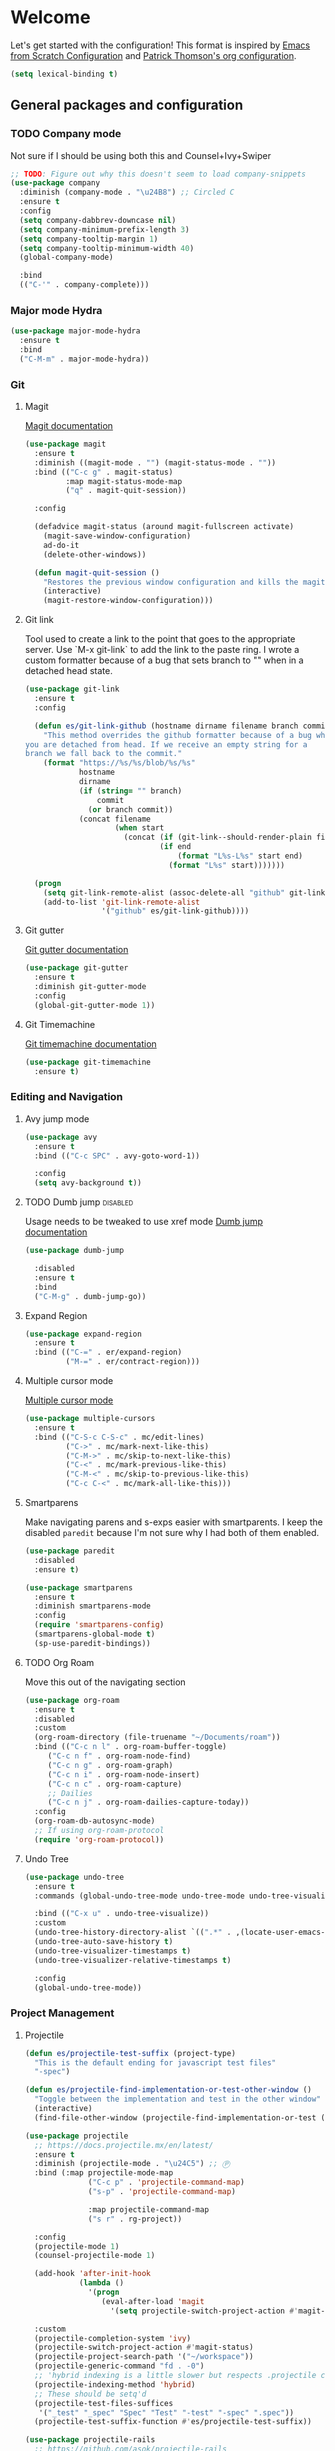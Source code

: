 * Welcome
Let's get started with the configuration! This format is inspired by
[[https://github.com/daviwil/emacs-from-scratch/blob/master/Emacs.org][Emacs from Scratch Configuration]] and [[https://github.com/patrickt/emacs][Patrick Thomson's org configuration]].

#+begin_src emacs-lisp
  (setq lexical-binding t)
#+end_src

** General packages and configuration

*** TODO Company mode

    Not sure if I should be using both this and Counsel+Ivy+Swiper
    #+begin_src emacs-lisp
      ;; TODO: Figure out why this doesn't seem to load company-snippets
      (use-package company
        :diminish (company-mode . "\u24B8") ;; Circled C
        :ensure t
        :config
        (setq company-dabbrev-downcase nil)
        (setq company-minimum-prefix-length 3)
        (setq company-tooltip-margin 1)
        (setq company-tooltip-minimum-width 40)
        (global-company-mode)

        :bind
        (("C-'" . company-complete)))

    #+end_src

*** Major mode Hydra
    #+begin_src emacs-lisp
      (use-package major-mode-hydra
        :ensure t
        :bind
        ("C-M-m" . major-mode-hydra))
    #+end_src

*** Git

**** Magit
     [[https://magit.vc/manual/magit.html][Magit documentation]]
     #+begin_src emacs-lisp
       (use-package magit
         :ensure t
         :diminish ((magit-mode . "") (magit-status-mode . ""))
         :bind (("C-c g" . magit-status)
                :map magit-status-mode-map
                ("q" . magit-quit-session))

         :config

         (defadvice magit-status (around magit-fullscreen activate)
           (magit-save-window-configuration)
           ad-do-it
           (delete-other-windows))

         (defun magit-quit-session ()
           "Restores the previous window configuration and kills the magit buffer"
           (interactive)
           (magit-restore-window-configuration)))

     #+end_src

**** Git link

     Tool used to create a link to the point that goes to the
     appropriate server. Use `M-x git-link` to add the link to the
     paste ring. I wrote a custom formatter because of a bug that sets
     branch to "" when in a detached head state.

     #+begin_src emacs-lisp
       (use-package git-link
         :ensure t
         :config

         (defun es/git-link-github (hostname dirname filename branch commit start end)
           "This method overrides the github formatter because of a bug when
       you are detached from head. If we receive an empty string for a
       branch we fall back to the commit."
           (format "https://%s/%s/blob/%s/%s"
                   hostname
                   dirname
                   (if (string= "" branch)
                       commit
                     (or branch commit))
                   (concat filename
                           (when start
                             (concat (if (git-link--should-render-plain filename) "?plain=1#" "#")
                                     (if end
                                         (format "L%s-L%s" start end)
                                       (format "L%s" start)))))))

         (progn
           (setq git-link-remote-alist (assoc-delete-all "github" git-link-remote-alist))
           (add-to-list 'git-link-remote-alist
                        '("github" es/git-link-github))))
     #+end_src


**** Git gutter
     [[https://github.com/emacsorphanage/git-gutter][Git gutter documentation]]

     #+begin_src emacs-lisp
       (use-package git-gutter
         :ensure t
         :diminish git-gutter-mode
         :config
         (global-git-gutter-mode 1))

     #+end_src

**** Git Timemachine
     [[https://github.com/emacsmirror/git-timemachine][Git timemachine documentation]]

     #+begin_src emacs-lisp
       (use-package git-timemachine
         :ensure t)

     #+end_src

*** Editing and Navigation

**** Avy jump mode
     #+begin_src emacs-lisp
       (use-package avy
         :ensure t
         :bind (("C-c SPC" . avy-goto-word-1))

         :config
         (setq avy-background t))

     #+end_src
**** TODO Dumb jump                                                                                           :disabled:
     Usage needs to be tweaked to use xref mode
     [[https://github.com/jacktasia/dumb-jump#usage][Dumb jump documentation]]
     #+begin_src emacs-lisp
       (use-package dumb-jump

         :disabled
         :ensure t
         :bind
         ("C-M-g" . dumb-jump-go))

     #+end_src

**** Expand Region
     #+begin_src emacs-lisp
       (use-package expand-region
         :ensure t
         :bind (("C-=" . er/expand-region)
                ("M-=" . er/contract-region)))
     #+end_src


**** Multiple cursor mode

     [[https://github.com/magnars/multiple-cursors.el][Multiple cursor mode]]

     #+begin_src emacs-lisp
       (use-package multiple-cursors
         :ensure t
         :bind (("C-S-c C-S-c" . mc/edit-lines)
                ("C->" . mc/mark-next-like-this)
                ("C-M->" . mc/skip-to-next-like-this)
                ("C-<" . mc/mark-previous-like-this)
                ("C-M-<" . mc/skip-to-previous-like-this)
                ("C-c C-<" . mc/mark-all-like-this)))

     #+end_src

**** Smartparens

     Make navigating parens and s-exps easier with smartparents. I
keep the disabled ~paredit~ because I'm not sure why I had both of them
enabled.

     #+begin_src emacs-lisp
       (use-package paredit
         :disabled
         :ensure t)

       (use-package smartparens
         :ensure t
         :diminish smartparens-mode
         :config
         (require 'smartparens-config)
         (smartparens-global-mode t)
         (sp-use-paredit-bindings))

     #+end_src

**** TODO Org Roam
     Move this out of the navigating section

#+begin_src emacs-lisp
  (use-package org-roam
    :ensure t
    :disabled
    :custom
    (org-roam-directory (file-truename "~/Documents/roam"))
    :bind (("C-c n l" . org-roam-buffer-toggle)
	   ("C-c n f" . org-roam-node-find)
	   ("C-c n g" . org-roam-graph)
	   ("C-c n i" . org-roam-node-insert)
	   ("C-c n c" . org-roam-capture)
	   ;; Dailies
	   ("C-c n j" . org-roam-dailies-capture-today))
    :config
    (org-roam-db-autosync-mode)
    ;; If using org-roam-protocol
    (require 'org-roam-protocol))
#+end_src

**** Undo Tree

     #+begin_src emacs-lisp
       (use-package undo-tree
         :ensure t
         :commands (global-undo-tree-mode undo-tree-mode undo-tree-visualize)

         :bind (("C-x u" . undo-tree-visualize))
         :custom
         (undo-tree-history-directory-alist `((".*" . ,(locate-user-emacs-file ".undo-tree"))))
         (undo-tree-auto-save-history t)
         (undo-tree-visualizer-timestamps t)
         (undo-tree-visualizer-relative-timestamps t)

         :config
         (global-undo-tree-mode))

     #+end_src

*** Project Management


**** Projectile
     #+begin_src emacs-lisp
       (defun es/projectile-test-suffix (project-type)
         "This is the default ending for javascript test files"
         "-spec")

       (defun es/projectile-find-implementation-or-test-other-window ()
         "Toggle between the implementation and test in the other window"
         (interactive)
         (find-file-other-window (projectile-find-implementation-or-test (buffer-file-name))))

       (use-package projectile
         ;; https://docs.projectile.mx/en/latest/
         :ensure t
         :diminish (projectile-mode . "\u24C5") ;; Ⓟ
         :bind (:map projectile-mode-map
                     ("C-c p" . 'projectile-command-map)
                     ("s-p" . 'projectile-command-map)

                     :map projectile-command-map
                     ("s r" . rg-project))

         :config
         (projectile-mode 1)
         (counsel-projectile-mode 1)

         (add-hook 'after-init-hook
                   (lambda ()
                     '(progn
                        (eval-after-load 'magit
                          '(setq projectile-switch-project-action #'magit-status)))))

         :custom
         (projectile-completion-system 'ivy)
         (projectile-switch-project-action #'magit-status)
         (projectile-project-search-path '("~/workspace"))
         (projectile-generic-command "fd . -0")
         ;; 'hybrid indexing is a little slower but respects .projectile config
         (projectile-indexing-method 'hybrid)
         ;; These should be setq'd
         (projectile-test-files-suffices
          '("_test" "_spec" "Spec" "Test" "-test" "-spec" ".spec"))
         (projectile-test-suffix-function #'es/projectile-test-suffix))

       (use-package projectile-rails
         ;; https://github.com/asok/projectile-rails
         :config
         (projectile-rails-global-mode)
         :bind (:map projectile-rails-mode-map
                     ("s-r" . 'hydra-projectile-rails/body)))
     #+end_src

**** Treemacs
     #+begin_src emacs-lisp
       (use-package treemacs
         :ensure t
         :bind
         (([f7] . treemacs)
          :map treemacs-mode-map
          ([mouse-1] . #'treemacs-single-click-expand-action)))

       (use-package treemacs-projectile
         :ensure t)

     #+end_src

**** Ripgrep

     #+begin_src emacs-lisp
       (use-package rg
         :ensure t
         :custom
         (rg-group-result t "Group the results by filename"))
     #+end_src


**** Counsel, Ivy, and Swiper

     #+begin_src emacs-lisp
       (use-package counsel
         :ensure t)

       (use-package counsel-projectile
         :ensure t)

       (use-package ivy
         :ensure t
         :config
         (ivy-mode 1)
         (setq ivy-use-virtual-buffers t)
         (setq ivy-count-format "%d/%d ")
         (setq ivy-height 16)

         :bind (("C-s" . swiper)))
     #+end_src

**** Flycheck
     #+begin_src emacs-lisp
       (use-package flycheck
         :ensure t
         :diminish (flycheck-mode . "\u24BB") ;; Circled F
         :bind (:map flycheck-mode-map
                     ([f8] . flycheck-next-error)
                     ([S-f8] . flycheck-list-errors))

         :config
         (setq flycheck-disabled-checkers '(javascript-jshint json-jsonlist typescript-tide))
         (setq flycheck-checkers '(javascript-eslint typescript-tslint))
         (flycheck-add-mode 'javascript-eslint 'js-mode)
         (add-hook 'after-init-hook #'global-flycheck-mode))
     #+end_src

*** Snippets and Templating


**** Auto yasnippet mode

     [[https://github.com/abo-abo/auto-yasnippet][Auto yasnippet mode]]

     #+BEGIN_QUOTE
This is a hybrid of keyboard macros and yasnippet. You create the
snippet on the go, usually to be used just in the one place. It's
fast, because you're not leaving the current buffer, and all you do is
enter the code you'd enter anyway, just placing ~ where you'd like
yasnippet fields and mirrors to be.
     #+END_QUOTE

     #+begin_src emacs-lisp
       (use-package auto-yasnippet
         :ensure t)

     #+end_src

**** Yasnippet
     #+begin_src emacs-lisp
       (use-package yasnippet
         :ensure t
         :diminish (yas-minor-mode . "\u24CE")
         :demand t
         :config
         (yas-global-mode)
         (define-key yas-keymap (kbd "<return>") 'yas-next-field))


     #+end_src

**** yatemplate
     [[https://github.com/mineo/yatemplate][YATemplate]] creates templates from files listed in ~.emacs.d/templates~. I'm
     not using these a ton right now because they were originally
     really useful for AngularJS development. I keep them around
     because some of the templates of non-trivial mirrors.

     #+begin_src emacs-lisp
       (use-package yatemplate
         :ensure t
         :demand t
         :init (auto-insert-mode)
         :config (yatemplate-fill-alist))
     #+end_src



** Language support
*** LSP
    #+begin_src emacs-lisp

      (use-package dap-mode
        :ensure t)

      (use-package lsp-mode
        :ensure t

        :commands lsp
        :bind (:map lsp-mode-map
                    ("M-?" . #'lsp-ui-peek-find-references)
                    ([remap xref-find-definitions] . #'lsp-ui-peek-find-definitions))
        :hook ((rust-mode . lsp)
               (rust-mode . company-mode)))

      (use-package lsp-ui
        :ensure t
        :commands lsp-ui-mode)

    #+end_src
*** Bazel mode                                                                                                :disabled:
    #+begin_src emacs-lisp
      (use-package bazel
        :disabled
        :ensure t
        :diminish bazel)

    #+end_src
*** Golang mode
    Make sure ~gopls~ is installed for lsp support to work correctly.
    [[https://github.com/dominikh/go-mode.el][Go mode docs]]
    #+begin_src emacs-lisp
      (use-package go-mode
        :hook ((before-save-hook . gofmt-before-save)
               (go-mode . subword-mode)
               (go-mode . electric-pair-mode))
        :ensure t
        :config
        (setq tab-width 4)
        (use-package go-eldoc))
    #+end_src
*** Elm Mode
    #+begin_src emacs-lisp
      (use-package elm-mode
        :commands (lsp lsp-deferred lsp-format-buffer)
        :init
        (add-hook 'elm-mode-hook #'lsp-deferred)
        (add-hook 'before-save-hook #'lsp-format-buffer))
    #+end_src
*** JasmineJS mode
    [[https://github.com/stoltene2/jasminejs-mode][My mode]] for easily working on Jasmine tests
    #+begin_src emacs-lisp
      (use-package jasminejs-mode
        :ensure t
        :diminish jasminejs-mode
        :config
        (add-hook 'jasminejs-mode-hook
                  (lambda ()
                    (local-set-key (kbd "C-c j") 'jasminejs-prefix-map))))


    #+end_src
*** TODO JSON Mode
    - [ ] Move hooks to their own section

    #+begin_src emacs-lisp
      (use-package json-mode
        :ensure t
        :custom
        ;; Maybe not best for here?
        (js-indent-level 2)
        :config
        (add-hook 'json-mode-hook #'hs-minor-mode))

    #+end_src

*** Haskell Mode

    #+begin_src emacs-lisp
      (use-package haskell-mode
        :ensure t
        :custom
        (haskell-indentation-left-offset 4)
        (haskell-indent-spaces 4))

    #+end_src

*** Markdown mode
    #+begin_src emacs-lisp
      (use-package markdown-mode
        :ensure t)
    #+end_src

*** Ruby and Rails Configurations

    #+begin_src emacs-lisp
      (use-package ruby-mode
        :mode
        (("\\.rb$" . ruby-mode)
         ("Gemfile" . ruby-mode)
         ("Rakefile" . ruby-mode)
         ("\\.rake$" . ruby-mode)))
    #+end_src

*** Rust mode
    #+begin_src emacs-lisp
      (use-package rustic
        :ensure t)
    #+end_src

*** Typescript

    #+begin_src emacs-lisp
      (use-package typescript-mode
        :ensure t
        :mode ("\\.ts\\'" . typescript-mode)
        :init (setq typescript-indent-level 2)
        :config
        ;; (add-hook 'flycheck-mode-hook #'es/use-tslint-from-node-modules)
        (add-hook 'typescript-mode-hook #'hs-minor-mode)
        (add-hook 'typescript-mode-hook #'subword-mode))
    #+end_src

    In typescript I like having some keywords stand out a little more
    than the default mode. In the future this may be fixed in the
    mode. This is mainly a reference because I'd want this evaluated
    in the context of the buffer it is running.

    #+begin_src emacs-lisp
      (defun es/typescript-mode-extra-font-locks ()
        (font-lock-add-keywords nil
                                (list '("\\<\\(constructor\\|type\\|declare\\|var\\|interface\\|static\\|public\\|private\\|this\\|implements\\|let\\|function\\|const\\|new\\|false\\|true\\)\\>"  1 'font-lock-keyword-typescript-face prepend))))
    #+end_src

    Load the bespoke highlighting through Tide. Tide is a pretty good
    mode which makes editing Typscript decent.

    #+begin_src emacs-lisp
      (use-package tide
        :bind
        (:map tide-mode-map
              ([f2] . tide-rename-symbol))

        :custom
        (tide-completion-enable-autoimport-suggestions t)

        :config
        ;; Highlight identifier at points
        (defface font-lock-keyword-typescript-face
          '((t :foreground "SlateBlue1"))
          "My custom face for typescript keywords"
          :group 'font-lock-faces)

        (add-hook 'typescript-mode-hook
                  (lambda ()
                    (interactive)
                    (tide-setup)
                    (flycheck-mode +1)
                    (setq flycheck-check-syntax-automatically '(save mode-enabled))
                    (eldoc-mode +1)
                    ;; company is an optional dependency. You have to
                    ;; install it separately via package-install
                    (company-mode +1)
                    (tide-hl-identifier-mode +1)
                    (setq company-tooltip-align-annotations t)
                    (font-lock-add-keywords nil
                                            (list
                                             '("\\<\\(constructor\\|type\\|declare\\|var\\|interface\\|static\\|public\\|private\\|this\\|implements\\|let\\|function\\|const\\|new\\|false\\|true\\)\\>"  1 'font-lock-keyword-typescript-face prepend)))))
        (add-to-list 'auto-mode-alist '("\\.tsx\\'" . web-mode)))

    #+end_src
*** YAML Mode

    #+begin_src emacs-lisp
      (use-package yaml-mode
        :mode ("\\.yml" . yaml-mode))

    #+end_src
*** Web Development
    [[https://github.com/smihica/emmet-mode][Emmet mode]] is helpful for expanding shorthand notation into full HTML tags.
    #+begin_src emacs-lisp
      (use-package emmet-mode
        :ensure t
        :config
        (setq emmet-indentation 2)
        (add-hook 'web-mode-hook #'emmet-mode))

    #+end_src
** Utilities
*** Restclient
    [[https://github.com/pashky/restclient.el][Restclient documentation]]
    #+begin_src emacs-lisp
      (use-package restclient
        :ensure t)

    #+end_src
*** Url encode
    Utility for encoding/decoding urls. This is useful when looking at
    a really long encoded url, ~urlenc:decode-region~.
    #+begin_src emacs-lisp
      (use-package urlenc
        :ensure t)
    #+end_src
** Bells and whistles

   I've been using Emacs for decades but that doesn't mean I only run it
   in a terminal. Sometimes bells and whistles make me feel good.

   When emacs is first installed it probably doesn't have any of the
   fancy fonts installed. Don't forget to execute
   `all-the-icons-install-fonts`.
*** Themes

    I haven't gone full in on doom but I really like the doom-one
    color scheme. It's subtly different than spacemacs-dark. There is
    a [[https://github.com/hlissner/emacs-doom-themes/tree/screenshots][collection of screenshots]] for doom themes.
    #+begin_src emacs-lisp
      (use-package doom-themes
        :ensure t
        :config (load-theme 'doom-one t))
    #+end_src
*** Rainbow Delimiters
    #+begin_src emacs-lisp
      (use-package rainbow-delimiters
        :ensure t
        :hook ((emacs-lisp-mode . rainbow-delimiters-mode)
               (clojure-mode . rainbow-delimiters-mode)))
    #+end_src
*** Mood modeline

*** All the icons
    This [[https://github.com/domtronn/all-the-icons.el][package]] adds beautiful icons to Emacs and makes it feel more modern.

    #+begin_src emacs-lisp
      (use-package all-the-icons
        :ensure t)
    #+end_src

    #+begin_src emacs-lisp

      (use-package all-the-icons-ivy
;;        :disabled
        :after ivy
        :ensure t
        :init
        (add-hook 'after-init-hook 'all-the-icons-ivy-setup)

        :config
        (setq all-the-icons-ivy-file-commands
              '(counsel-find-file
                counsel-file-jump
                counsel-recentf
                counsel-projectile-find-file
                counsel-projectile-find-dir)))
    #+end_src

*** Company Box
    Get more context with [[https://github.com/sebastiencs/company-box][Company Box]] while using Company Mode
   #+begin_src emacs-lisp
     (use-package company-box
       :ensure t
       :after company
       :hook (company-mode . company-box-mode))
    #+end_src

*** Default text scale
    When I screenshare with someone there are times when I need to
    scale up all my buffers font size at once for all buffers. This is
    an incredibly useful library.
   #+begin_src emacs-lisp
     (use-package default-text-scale
       :ensure t
       :config
       (setq default-text-scale-amount 8)
       :bind
       ;; Plus makes it better
       ("M-+" . default-text-scale-increase)
       ;; Underscore makes it smaller (- is already bound)
       ("M-_" . default-text-scale-decrease))
   #+end_src

*** Fix me and todo mode

    Change the visual appearance of a TODO/FIXME item inside of comments.

    #+begin_src emacs-lisp
    (use-package fic-mode
      :ensure t

      :hook ((js2-mode-hook . fic-mode)
             (html-mode . fic-mode)
             (ruby-mode . fic-mode)
             (js-mode . fic-mode)
             (typescript-mode . fic-mode)))
    #+end_src
** Custom configurations
*** Editor Chrome
    #+begin_src emacs-lisp
      (menu-bar-mode -1)
      (tool-bar-mode -1)
      (scroll-bar-mode -1)

      (setq inhibit-startup-message t)

    #+end_src
*** Font decxlaration
    #+begin_src emacs-lisp
      (if (fboundp 'set-frame-font)
          (if (eq system-type 'darwin)
              (set-frame-font "Monaco-16")
            (set-frame-font "Fira Code")))

    #+end_src
*** OSX customizations

    #+begin_src emacs-lisp
      (if (eq system-type 'darwin)
          (progn
            (require 'ls-lisp)
            (setq ls-lisp-use-insert-directory-program nil)

            (setq mac-command-modifier 'meta)
            (setq mac-option-modifier 'super)

            (setq mouse-wheel-scroll-amount '(1 ((shift) . 1))) ;; one line at a time
            (setq mouse-wheel-progressive-speed nil)            ;; don't accelerate scrolling
            (setq mouse-wheel-follow-mouse 't)                  ;; scroll window under mouse
            (setq scroll-step 1)                                ;; keyboard scroll one line at a time

            (global-set-key (kbd "M-`") 'other-frame)
            ;; The popup message box destroys the system
            (defadvice yes-or-no-p (around prevent-dialog activate)
              "Prevent yes-or-no-p from activating a dialog"
              (let ((use-dialog-box nil))
                ad-do-it))
            (defadvice y-or-n-p (around prevent-dialog-yorn activate)
              "Prevent y-or-n-p from activating a dialog"
              (let ((use-dialog-box nil))
                ad-do-it))
            (defadvice message-box (around prevent-dialog activate)
              "Prevent message-box from activating a dialog"
              (apply #'message (ad-get-args 0)))
            ))

    #+end_src
*** Custom Functions
    #+begin_src emacs-lisp
      (defadvice async-shell-command (before buffer-named-with-command
                                             (command &optional output-buffer error-buffer))
        (when (null output-buffer)
          (setq output-buffer (switch-to-buffer (concat "*Async: " command "*")))))
      (ad-activate 'async-shell-command)

      (defadvice shell-command (before buffer-named-with-command
                                       (command &optional output-buffer error-buffer))
        (when (null output-buffer)
          (setq output-buffer (switch-to-buffer (concat "*Shell: " command "*")))))
      (ad-activate 'shell-command)


      (defun es/toggle-window-split ()
        (interactive)
        (if (= (count-windows) 2)
            (let* ((this-win-buffer (window-buffer))
                   (next-win-buffer (window-buffer (next-window)))
                   (this-win-edges (window-edges (selected-window)))
                   (next-win-edges (window-edges (next-window)))
                   (this-win-2nd (not (and (<= (car this-win-edges)
                                               (car next-win-edges))
                                           (<= (cadr this-win-edges)
                                               (cadr next-win-edges)))))
                   (splitter
                    (if (= (car this-win-edges)
                           (car (window-edges (next-window))))
                        'split-window-horizontally
                      'split-window-vertically)))
              (delete-other-windows)
              (let ((first-win (selected-window)))
                (funcall splitter)
                (if this-win-2nd (other-window 1))
                (set-window-buffer (selected-window) this-win-buffer)
                (set-window-buffer (next-window) next-win-buffer)
                (select-window first-win)
                (if this-win-2nd (other-window 1))))))

      (defun es/rotate-windows ()
        "Rotate your windows"
        (interactive)
        (let* ((i 0)
               (numWindows 0))
          (cond ((not (> (count-windows) 1))
                 (message "You can't rotate a single window!"))
                (t
                 (setq i 1)
                 (setq numWindows (count-windows))
                 (while  (< i numWindows)
                   (let* (
                          (w1 (elt (window-list) i))
                          (w2 (elt (window-list) (+ (% i numWindows) 1)))

                          (b1 (window-buffer w1))
                          (b2 (window-buffer w2))

                          (s1 (window-start w1))
                          (s2 (window-start w2))
                          )
                     (set-window-buffer w1  b2)
                     (set-window-buffer w2 b1)
                     (set-window-start w1 s2)
                     (set-window-start w2 s1)
                     (setq i (1+ i))))))))

      (defun es/open-line-below ()
        (interactive)
        (end-of-line)
        (newline-and-indent)
        (indent-for-tab-command))

      (defun es/open-line-above ()
        (interactive)
        (beginning-of-line)
        (newline-and-indent)
        (forward-line -1)
        (indent-for-tab-command))


      ;; Re-indent pastes
      ;; This came from the emacs wiki
      ;; http://emacswiki.org/emacs/AutoIndentation
      (dolist (command '(yank yank-pop))
        (eval `(defadvice ,command (after indent-region activate)
                 (and (not current-prefix-arg)
                      (member major-mode '(emacs-lisp-mode js2-mode web-mode typescript-mode))
                      (let ((mark-even-if-inactive transient-mark-mode))
                        (indent-region (region-beginning) (region-end) nil))))))

      ;; Remove indent when kill line at end of line
      (defadvice kill-line (before check-position activate)
        (if (member major-mode
                    '(emacs-lisp-mode js2-mode web-mode))
            (if (and (eolp) (not (bolp)))
                (progn (forward-char 1)
                       (just-one-space 0)
                       (backward-char 1)))))

      ;; This should be removable now
      (defun es/grab-constructor-name ()
        "Grab the name of the constructor being used in js class.

      This above the current snippet expansion to find the name of the constructor used before the first use of .prototype."
        (save-excursion
          (save-match-data
            (save-restriction
              (progn
                (widen)
                (goto-char (point-min))
                (if (re-search-forward "\\b\\(.*?\\)\\.prototype\\." nil t)
                    (match-string-no-properties 1)
                  "Class"))))))


      (defun es/find-class-from-module-string (str)
        "Given a dot separated module string this yields the last
        component"
        (car (last (s-split "\\." str))))

      ;;;
      (defun es/find-template-other-window ()
        "See if there is a directive template and jump there"
        (interactive)

        (let* ((directive-template-path (es/guess-template-file)))
          (if (and directive-template-path (file-readable-p directive-template-path))
              (find-file-other-window directive-template-path)
            (message (format "Could not find template file %s" directive-template-path)))))

      (defun es/guess-template-file ()
        "Guesses the template file for an angular directive"
        (save-excursion
          (save-match-data
            (beginning-of-buffer)
            (let* ((app-root-dir (if (boundp 'es/angular-project-root)
                                     es/angular-project-root
                                   ""))

                   (found-template-p (re-search-forward "^\s*templateUrl\s*:\s*'\\(.*?\.html\\)'\s*,?\s*$" nil t)))
              (if found-template-p
                  (let* ((matched-text (match-string 1))
                         (is-relative-path (not (s-prefix-p "/" matched-text))))
                    (if is-relative-path
                        matched-text
                      (concat app-root-dir (match-string 1)))))))))


      (defmacro es/search-and-collapse (search-cmd str-or-regex)
        "Search using the provided function and string

      search-cmd is typically 're-search-forward or
      'search-forward. str-or-regexp is self explanatory"
        `(save-excursion
           (save-match-data
             (beginning-of-buffer)
             (while (,search-cmd ,str-or-regex nil t)
               (end-of-line)
               (js2-mode-hide-element)))))

      (defun es/collapse-all-functions ()
        "Collapse all named functions and prototype functions"
        (interactive)
        ;; Angular specific patterns
        (es/search-and-collapse re-search-forward "^\s*vm\..*function")

        ;; Jasmine related functions
        (es/search-and-collapse search-forward "it(")
        (es/search-and-collapse re-search-forward "beforeEach.*function")

        ;; Straight JS functions
        (es/search-and-collapse re-search-forward "^\s*function\s")
        (es/search-and-collapse re-search-forward "^\s*this\..*function")
        (es/search-and-collapse search-forward ".prototype."))


      ;;; Merge ediff region A and B into C
      (defun es/ediff-copy-both-to-C ()
        (interactive)
        (ediff-copy-diff ediff-current-difference nil 'C nil
                         (concat
                          (ediff-get-region-contents ediff-current-difference 'A ediff-control-buffer)
                          (ediff-get-region-contents ediff-current-difference 'B ediff-control-buffer))))

      (defun es/add-d-to-ediff-mode-map () (define-key ediff-mode-map "d" 'es/ediff-copy-both-to-C))
      (add-hook 'ediff-keymap-setup-hook 'es/add-d-to-ediff-mode-map)


      ;;; collapse multiple blank lines down to one
      (defun es/remove-multiple-emtpy-lines ()
        "Removes multiple empty lines from a file"
        (interactive)
        (let* ((blank-line-re "^\n\\{2,\\}")
               (replacement "\n"))
          (save-excursion (progn
                            (goto-char (point-min))
                            (while (re-search-forward blank-line-re nil t)
                              (replace-match replacement nil nil))))))


      (defun es/file-exists-at-point ()
        "Find if the path under the cursor exists.

      This reports to the message buffer if we can find the file or
      not."
        (interactive)
        (if (file-exists-p (ffap-string-at-point))
            (message "File exists")
          (message "Cannot find file")))


      (defvar es/git-server
        "http://remote.repo.com/path#"
        "Used for replacing contents in NPM for testing")

      (defun es/replace-branch-name-selection-with-git-branch ()
        "This will generate the NPM location from the branch provided from es/git-server
        string at point. To use, highlight region and it will be prefixed by a git path"
        (interactive)
        (if (use-region-p)

            (let*
                ((selected-region (delete-and-extract-region (region-beginning) (region-end))))
              (insert (concat es/git-server selected-region)))

          (message "You must have an active region to replace")))


      (defun es/use-tslint-from-node-modules ()
        "Load tslint from local node_modules if available.
      Given to me by Surya."
        (let* ((root (locate-dominating-file
                      (or (buffer-file-name) default-directory)
                      "node_modules"))
               (tslint (and root
                            (expand-file-name "node_modules/.bin/tslint" root))))

          (when (and tslint (file-executable-p tslint))
            (setq-local flycheck-typescript-tslint-executable tslint))))



      (defun es/typescript-helm-projectile-insert-file-at-point ()
        "Insert a file at point from your git tree"
        (interactive)
        (let* ((project-root (projectile-project-root))
               (project-files (projectile-current-project-files))
               (files (projectile-select-files project-files)))
          (if (= (length files) 1)
              (insert (expand-file-name (car files) (projectile-project-root)))
            (helm :sources (helm-build-sync-source "Projectile files"
                                                   :candidates (if (> (length files) 1)
                                                                   (helm-projectile--files-display-real files project-root)
                                                                 (helm-projectile--files-display-real project-files project-root))
                                                   :fuzzy-match helm-projectile-fuzzy-match
                                                   :action-transformer 'helm-find-files-action-transformer
                                                   :keymap helm-projectile-find-file-map
                                                   :help-message helm-ff-help-message
                                                   :mode-line helm-read-file-name-mode-line-string
                                                   :action (lambda (filename)
                                                             (let* ((relative-file (file-relative-name filename default-directory))
                                                                    (trimmed-file (s-replace-all '((".d.ts" . "") (".ts" . "") (".css" . "") (".js" . "")) relative-file)))
                                                               (insert trimmed-file)))
                                                   :persistent-action #'helm-projectile-file-persistent-action
                                                   :persistent-help "Preview file")
                  :buffer "*helm projectile*"
                  :truncate-lines helm-projectile-truncate-lines
                  :prompt (projectile-prepend-project-name "Find file: ")))))


      (defun es/neotree-dir-up ()
        "Go up a directory in neotree"
        (interactive)
        (neotree-dir ".."))


      (defun es/comment-and-copy-line ()
        "Copies the current line, comments it and duplicates below.

      This was taken from the following gist:

      https://gist.github.com/rejeep/2922929
      "
        (interactive)
        (let* ((beg (line-beginning-position))
               (end (line-end-position))
               (line (buffer-substring-no-properties beg end))
               (column (current-column)))
          (comment-region beg end)
          (goto-char (line-end-position))
          (newline)
          (insert line)
          (move-to-column column)))


      (defun es/copy-buffer-file-name-to-clipboard ()
        "Copies the buffer file name to the clipboard"
        (let ((buf-name (buffer-file-name)))
          (if buf-name
              (with-temp-buffer
                (insert buf-name)
                (copy-region-as-kill (point-min) (point-max))
                (message "Copied %s to clipboard" buf-name))
            (message "Your buffer is not backed by a file"))))



      (defun es/convert-vscode-snippet-to-yasnippet (file)
        "Given a vscode snippet we convert it to yasnippet"
        (interactive)
        (json-read-file file))

    #+end_src
*** Custom keyboard shortcuts
    #+begin_src emacs-lisp
      ;; Quickly jump to a line
      (global-set-key [(meta g)] 'goto-line)

      (global-set-key [S-f8] 'compile)
      (global-set-key [f8] 'recompile)

      ;; Quick switch to the last buffer
      (global-set-key [backtab] (lambda ()
                                  (interactive)
                                  (switch-to-buffer (other-buffer))))

      (global-set-key [(meta !)] 'async-shell-command)
      (global-set-key [(control meta !)] 'shell-command)

      (global-set-key (kbd "C-c r") 'rgrep)
      (global-set-key (kbd "C-c d") 'es/find-template-other-window)
      (global-set-key (kbd "C-c c") 'es/collapse-all-functions)

      (global-set-key (kbd "<C-return>") 'es/open-line-below)
      (global-set-key (kbd "<C-S-return>") 'es/open-line-above)

      (global-set-key [f9] 'es/toggle-window-split)
      (global-set-key [f10] 'es/rotate-windows)

      (global-set-key (kbd "<s-mouse-1>") 'hs-toggle-hiding)


      (global-set-key [f5] 'helm-do-ag)
      (global-set-key [S-f5] 'helm-swoop)

      (global-set-key [f1] 'delete-other-windows)
      (global-set-key [S-f1] 'delete-window)

      (global-set-key (kbd "C-c C-d") #'es/comment-and-copy-line)

      ;; Org-mode
      (global-set-key (kbd "C-c l") #'org-store-link)

    #+end_src
*** Custom settings
    #+begin_src emacs-lisp
      ;; This file is for overriding or configuring emacs settings

      ;; Save place mode
      (if (/= 24 emacs-major-version)
          (save-place-mode 1)
        (progn
          (require 'saveplace)
          (setq-default save-place t)))

      (ansi-color-for-comint-mode-on)

      (defvar browse-url-generic-program)
      (defvar browse-url-browser-function)

      ;; Get to the browser
      (dolist (executable (list "google-chrome" "chromium-browser" "firefox"))
        (let ((browser-path (executable-find executable)))
          (when browser-path
            (setq browse-url-generic-program browser-path
                  browse-url-browser-function 'browse-url-generic)
            (return browser-path))))

      ;; Bad tabs, bad.
      (setq-default indent-tabs-mode nil)

      ;; Kill that trailing whitespace
      (add-hook 'before-save-hook 'delete-trailing-whitespace)

      (setq default-line-spacing 4)

      (show-paren-mode t)

      (custom-set-variables
       '(show-paren-style 'parenthesis))

      ;; (require 'ansi-color)
      ;; (defun colorize-compilation-buffer ()
      ;;   (toggle-read-only)
      ;;   (ansi-color-apply-on-region (point-min) (point-max))
      ;;   (toggle-read-only))
      ;; (add-hook 'compilation-filter-hook 'colorize-compilation-buffer)


      ;;; Dired customizations
      (defun dired-back-to-top ()
        (interactive)
        (beginning-of-buffer)
        (dired-next-line 4))

      (define-key dired-mode-map
        (vector 'remap 'beginning-of-buffer) 'dired-back-to-top)

      (defun dired-jump-to-bottom ()
        (interactive)
        (end-of-buffer)
        (dired-next-line -1))

      (define-key dired-mode-map
        (vector 'remap 'end-of-buffer) 'dired-jump-to-bottom)

      ;;; Backup
      (custom-set-variables
       ;; don't clobber symlinks
       '(backup-by-copying t)
       ;; Don't litter
       '(backup-directory-alist '(("." . "~/.saves")))
       '(delete-old-versions t)
       '(kept-new-versions 6)
       '(kept-old-versions 2)
       '(version-control t)
       '(create-lockfiles nil))

      ;; IBuffer
      (setq ibuffer-formats
            (quote
             ((mark modified read-only " "
                    (name 60 60 :left :elide)
                    " "
                    (mode 14 14 :left :elide)
                    " " filename-and-process)
              (mark " "
                    (name 12 -1)
                    " " filename))))

    #+end_src
*** Custom Set Variables

    I'm not sure that I need these anymore.

    #+begin_src emacs-lisp
      (custom-set-variables
       '(safe-local-variable-values
         (quote
          ((projectile-test-suffix-function lambda
                                            (project-type)
                                            "" "Spec")
           (eval progn
                 (require
                  (quote projectile))
                 (puthash
                  (projectile-project-root)
                  (concat haskell-process-path-stack " build")
                  projectile-compilation-cmd-map)
                 (puthash
                  (projectile-project-root)
                  (concat haskell-process-path-stack " test")
                  projectile-test-cmd-map)))))

       '(compilation-ask-about-save nil)
       '(compilation-scroll-output (quote first-error))
       '(org-agenda-files
         (quote
          ("~/Documents/deft")))
       '(org-clock-clocktable-default-properties (quote (:maxlevel 3 :scope file)))
       '(org-clock-idle-time 15)
       '(org-clock-into-drawer "LOGBOOK")
       '(org-clock-out-remove-zero-time-clocks t)
       '(org-clocktable-defaults
         (quote
          (:maxlevel 3 :lang "en" :scope file :block nil :tstart nil :tend nil :step nil :stepskip0 nil :fileskip0 nil :tags nil :emphasize nil :link nil :narrow 40! :indent t :formula nil :timestamp nil :level nil :tcolumns nil :formatter nil)))
       '(org-enforce-todo-checkbox-dependencies t)
       '(org-enforce-todo-dependencies t)
       '(org-fontify-emphasized-text t)
       '(org-fontify-whole-heading-line t)
       '(org-src-fontify-natively t)
       '(org-habit-following-days 5)
       '(org-habit-show-habits-only-for-today t)
       '(org-habit-today-glyph 124)
       '(org-hide-emphasis-markers t)
       '(org-hide-leading-stars t)
       '(org-log-done (quote time))
       '(org-modules
         ())
       '(org-tags-column -120)
       '(org-todo-keyword-faces (quote (("TODO" . "#b58900") ("NEXT" . "#2aa198")))))


      (custom-set-variables
       '(ediff-window-setup-function (quote ediff-setup-windows-plain)))

      (custom-set-variables
       '(tab-width 4 nil nil "Set from custom settings"))

    #+end_src
*** Aliases
    #+begin_src emacs-lisp
      ;; I hate typing the whole word
      (defalias 'yes-or-no-p 'y-or-n-p)

      ;; More buffer functionality. These days I use helm a lot more.
      (defalias 'list-buffers 'ibuffer)

    #+end_src
